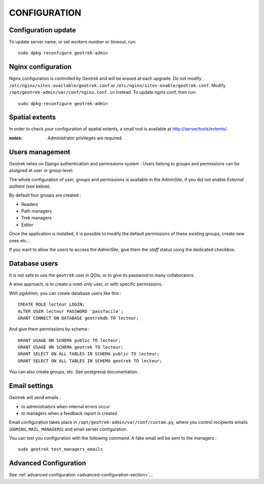=============
CONFIGURATION
=============


Configuration update
--------------------

To update server name, or set workers number or timeout, run:

::

    sudo dpkg-reconfigure geotrek-admin


Nginx configuration
-------------------

Nginx configuration is controlled by Geotrek and will be erased at each upgrade.
Do not modify ``/etc/nginx/sites-available/geotrek.conf`` or ``/etc/nginx/sites-enable/geotrek.conf``.
Modify ``/opt/geotrek-admin/var/conf/nginx.conf.in`` instead. To update nginx.conf, then run:

::

    sudo dpkg-reconfigure geotrek-admin


Spatial extents
---------------

In order to check your configuration of spatial extents, a small tool
is available at http://server/tools/extents/.

:notes:

    Administrator privileges are required.


Users management
----------------

Geotrek relies on Django authentication and permissions system : Users belong to
groups and permissions can be assigned at user or group-level.

The whole configuration of user, groups and permissions is available in the *AdminSite*,
if you did not enable *External authent* (see below).

By default four groups are created :

* Readers
* Path managers
* Trek managers
* Editor

Once the application is installed, it is possible to modify the default permissions
of these existing groups, create new ones etc...

If you want to allow the users to access the *AdminSite*, give them the *staff*
status using the dedicated checkbox.


Database users
--------------

It is not safe to use the ``geotrek`` user in QGis, or to give its password to
many collaborators.

A wise approach, is to create a *read-only* user, or with specific permissions.

With *pgAdmin*, you can create database users like this :

::


    CREATE ROLE lecteur LOGIN;
    ALTER USER lecteur PASSWORD 'passfacile';
    GRANT CONNECT ON DATABASE geotrekdb TO lecteur;

And give them permissions by schema :

::

    GRANT USAGE ON SCHEMA public TO lecteur;
    GRANT USAGE ON SCHEMA geotrek TO lecteur;
    GRANT SELECT ON ALL TABLES IN SCHEMA public TO lecteur;
    GRANT SELECT ON ALL TABLES IN SCHEMA geotrek TO lecteur;


You can also create groups, etc. See postgresql documentation.


Email settings
--------------

Geotrek will send emails :

* to administrators when internal errors occur
* to managers when a feedback report is created

Email configuration takes place in ``/opt/geotrek-admin/var/conf/custom.py``, where you control
recipients emails (``ADMINS``, ``MAIL_MANAGERS``) and email server configuration.

You can test you configuration with the following command. A fake email will
be sent to the managers :

::

    sudo geotrek test_managers_emails


Advanced Configuration
----------------------

See :ref:`advanced configuration <advanced-configuration-section>`...
